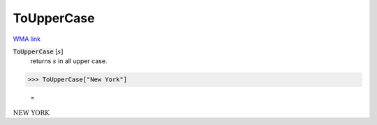 ToUpperCase
===========

`WMA link <https://reference.wolfram.com/language/ref/ToUpperCase.html>`_


:code:`ToUpperCase` [:math:`s`]
    returns :math:`s` in all upper case.





>>> ToUpperCase["New York"]

    =
:math:`\text{NEW YORK}`


